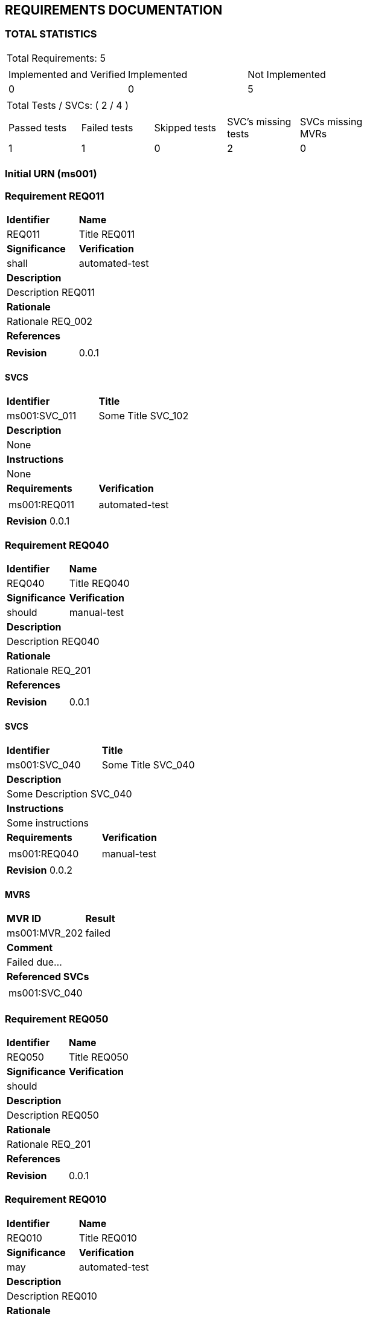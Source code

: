 == REQUIREMENTS DOCUMENTATION


=== TOTAL STATISTICS

[cols="0.5,1a"]
|===
| Total Requirements: 5|
!====
!Implemented and Verified ! Implemented ! Not Implemented 
!0
!0
!5
!===
| Total Tests / SVCs: ( 2 / 4 )|
!===
!Passed tests !Failed tests !Skipped tests !SVC's missing tests !SVCs missing MVRs  
!1
!1
!0
!2
!0
!===
|===
=== Initial URN (ms001)
=== Requirement REQ011
[cols="1a,1"]
|===
|*Identifier* |*Name*
|REQ011 |Title REQ011
|*Significance* |*Verification*
|shall |automated-test
2+|*Description* 
2+|Description REQ011
2+|*Rationale*
2+|Rationale REQ_002
2+|*References*
2+| 
| *Revision*| 0.0.1
|===
==== SVCS
[cols="1a,1"]
|===
|*Identifier*|*Title*
|ms001:SVC_011 |Some Title SVC_102
2+|*Description*
2+|None
2+|*Instructions*
2+|None
|*Requirements*|*Verification*
|
[frame = "none", grid="none"] 
!===
!ms001:REQ011
!===
|automated-test
2+| *Revision* 0.0.1
|===

=== Requirement REQ040
[cols="1a,1"]
|===
|*Identifier* |*Name*
|REQ040 |Title REQ040
|*Significance* |*Verification*
|should |manual-test
2+|*Description* 
2+|Description REQ040
2+|*Rationale*
2+|Rationale REQ_201
2+|*References*
2+| 
| *Revision*| 0.0.1
|===
==== SVCS
[cols="1a,1"]
|===
|*Identifier*|*Title*
|ms001:SVC_040 |Some Title SVC_040
2+|*Description*
2+|Some Description SVC_040
2+|*Instructions*
2+|Some instructions
|*Requirements*|*Verification*
|
[frame = "none", grid="none"] 
!===
!ms001:REQ040
!===
|manual-test
2+| *Revision* 0.0.2
|===
==== MVRS
[cols="1a,1"]
|===
|*MVR ID*|*Result*
|ms001:MVR_202|  failed 2+|*Comment*
2+|Failed due...
2+|*Referenced SVCs*
2+|
[cols="1" frame="none" grid="none"]
!===
!ms001:SVC_040
!===
|===

=== Requirement REQ050
[cols="1a,1"]
|===
|*Identifier* |*Name*
|REQ050 |Title REQ050
|*Significance* |*Verification*
|should |
2+|*Description* 
2+|Description REQ050
2+|*Rationale*
2+|Rationale REQ_201
2+|*References*
2+| 
| *Revision*| 0.0.1
|===

=== Requirement REQ010
[cols="1a,1"]
|===
|*Identifier* |*Name*
|REQ010 |Title REQ010
|*Significance* |*Verification*
|may |automated-test
2+|*Description* 
2+|Description REQ010
2+|*Rationale*
2+|Rationale REQ_001
2+|*References*
2+| 
| *Revision*| 0.0.1
|===
==== SVCS
[cols="1a,1"]
|===
|*Identifier*|*Title*
|ms001:SVC_010 |Some Title SVC_010
2+|*Description*
2+|None
2+|*Instructions*
2+|None
|*Requirements*|*Verification*
|
[frame = "none", grid="none"] 
!===
!ms001:REQ010
!===
|automated-test
2+| *Revision* 0.0.1
|===

=== Requirement REQ025
[cols="1a,1"]
|===
|*Identifier* |*Name*
|REQ025 |Title REQ025
|*Significance* |*Verification*
|may |manual-test
2+|*Description* 
2+|Description REQ025
2+|*Rationale*
2+|Rationale REQ025
2+|*References*
2+|ms001:REQ010 
| *Revision*| 0.0.1
|===
==== SVCS
[cols="1a,1"]
|===
|*Identifier*|*Title*
|ms001:SVC_025 |Some Title REQ025
2+|*Description*
2+|Some Description REQ025
2+|*Instructions*
2+|Some instructions
|*Requirements*|*Verification*
|
[frame = "none", grid="none"] 
!===
!ms001:REQ025
!===
|manual-test
2+| *Revision* 0.0.2
|===
==== MVRS
[cols="1a,1"]
|===
|*MVR ID*|*Result*
|ms001:MVR_201|  passed 2+|*Comment*
2+|None
2+|*Referenced SVCs*
2+|
[cols="1" frame="none" grid="none"]
!===
!ms001:SVC_025
!===
|===

